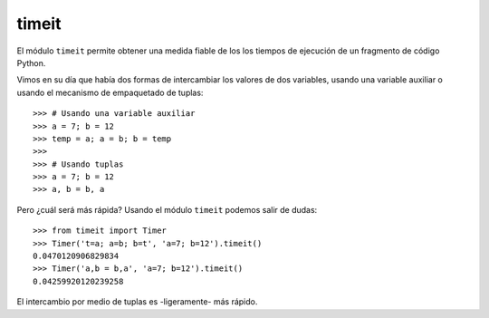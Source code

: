 timeit
~~~~~~~~~~~~~~~~~~~~~~~~~~~~~~~~~~~~~~~~~~~~~~~~~~~~~~~~~~~~~~~~~~~~~~~

El módulo ``timeit`` permite obtener una medida fiable de los los tiempos de ejecución
de un fragmento de código Python.

Vimos en su día que había dos formas de intercambiar
los valores de dos variables, usando una variable auxiliar
o usando el mecanismo de empaquetado de tuplas::

    >>> # Usando una variable auxiliar
    >>> a = 7; b = 12
    >>> temp = a; a = b; b = temp
    >>>
    >>> # Usando tuplas
    >>> a = 7; b = 12
    >>> a, b = b, a

Pero ¿cuál será más rápida? Usando el módulo ``timeit`` podemos
salir de dudas::

    >>> from timeit import Timer
    >>> Timer('t=a; a=b; b=t', 'a=7; b=12').timeit()
    0.0470120906829834
    >>> Timer('a,b = b,a', 'a=7; b=12').timeit()
    0.04259920120239258

El intercambio por medio de tuplas es -ligeramente- más rápido.
